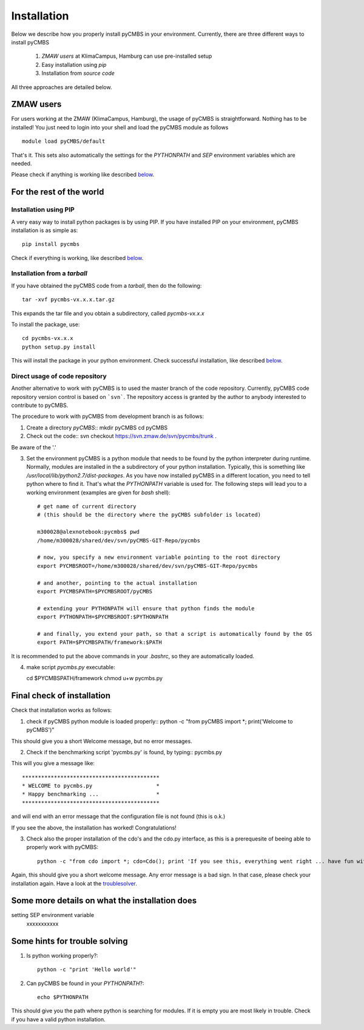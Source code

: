 Installation
============

Below we describe how you properly install pyCMBS in your environment. Currently, there are three different ways to install pyCMBS

 1. *ZMAW users* at KlimaCampus, Hamburg can use pre-installed setup
 2. Easy installation using *pip*
 3. Installation from *source code*

All three approaches are detailed below.


ZMAW users
----------

For users working at the ZMAW (KlimaCampus, Hamburg), the usage of pyCMBS is straightforward. Nothing has to be installed! You just need to login into your shell and load the pyCMBS module as follows ::
    
    module load pyCMBS/default

That's it. This sets also automatically the settings for the *PYTHONPATH* and *SEP* environment variables which are needed.

Please check if anything is working like described below_.



For the rest of the world
-------------------------

Installation using PIP
~~~~~~~~~~~~~~~~~~~~~~

A very easy way to install python packages is by using PIP. If you have installed PIP on your environment,  pyCMBS installation is as simple as::

    pip install pycmbs
    
Check if everything is working,  like described below_.


Installation from a *tarball*
~~~~~~~~~~~~~~~~~~~~~~~~~~~~~

If you have obtained the pyCMBS code from a *tarball*, then do the following::

    tar -xvf pycmbs-vx.x.x.tar.gz
    
This expands the tar file and you obtain a subdirectory,  called *pycmbs-vx.x.x*

To install the package,  use::

    cd pycmbs-vx.x.x
    python setup.py install
    
This will install the package in your python environment. Check successful installation,  like described below_.



Direct usage of code repository
~~~~~~~~~~~~~~~~~~~~~~~~~~~~~~~

Another alternative to work with pyCMBS is to used the master branch of the code repository. Currently, pyCMBS code repository version control is based on ```svn```. The repository access is granted by the author to anybody interested to contribute to pyCMBS. 

The procedure to work with pyCMBS from development branch is as follows:

1. Create a directory *pyCMBS*::
   mkdir pyCMBS
   cd pyCMBS


2. Check out the code::
   svn checkout https://svn.zmaw.de/svn/pycmbs/trunk .

Be aware of the '.'

3. Set the environment
   pyCMBS is a python module that needs to be found by the python interpreter during runtime. Normally, modules are installed in the a subdirectory of your python installation. Typically, this is something like */usr/local/lib/python2.7/dist-packages*.
   As you have now installed pyCMBS in a different location, you need to tell python where to find it. That's what the *PYTHONPATH* variable is used for. The following steps will lead you to a working environment (examples are given for *bash* shell)::

    # get name of current directory
    # (this should be the directory where the pyCMBS subfolder is located)

    m300028@alexnotebook:pycmbs$ pwd
    /home/m300028/shared/dev/svn/pyCMBS-GIT-Repo/pycmbs

    # now, you specify a new environment variable pointing to the root directory
    export PYCMBSROOT=/home/m300028/shared/dev/svn/pyCMBS-GIT-Repo/pycmbs

    # and another, pointing to the actual installation
    export PYCMBSPATH=$PYCMBSROOT/pyCMBS

    # extending your PYTHONPATH will ensure that python finds the module
    export PYTHONPATH=$PYCMBSROOT:$PYTHONPATH

    # and finally, you extend your path, so that a script is automatically found by the OS
    export PATH=$PYCMBSPATH/framework:$PATH

It is recommended to put the above commands in your *.bashrc*, so they are automatically loaded.


4. make script *pycmbs.py* executable::

   cd $PYCMBSPATH/framework
   chmod u+w pycmbs.py




.. _below:

Final check of installation
---------------------------

Check that installation works as follows:

1. check if pyCMBS python module is loaded properly::
   python -c "from pyCMBS import *; print('Welcome to pyCMBS')"

This should give you a short Welcome message, but no error messages.

2. Check if the benchmarking script 'pycmbs.py' is found, by typing::
   pycmbs.py

This will you give a message like::

   *******************************************
   * WELCOME to pycmbs.py                    *
   * Happy benchmarking ...                  *
   *******************************************

and will end with an error message that the configuration file is not found (this is o.k.)

If you see the above, the installation has worked! Congratulations!

3. Check also the proper installation of the cdo's and the cdo.py interface, as this is a prerequesite of beeing able to properly work with pyCMBS::

     python -c "from cdo import *; cdo=Cdo(); print 'If you see this, everything went right ... have fun with pyCMBS and CDOs'" 

Again, this should give you a short welcome message. Any error message is a bad sign. In that case, please check your installation again. Have a look at the troublesolver_.


.. _installation_details:

Some more details on what the installation does
------------------------------------------------

setting SEP environment variable
    xxxxxxxxxxx

.. _troublesolver:

Some hints for trouble solving
------------------------------

1. Is python working properly?::

    python -c "print 'Hello world'"

2. Can pyCMBS be found in your *PYTHONPATH*?::

    echo $PYTHONPATH

This should give you the path where python is searching for modules. If it is empty you are most likely in trouble. Check if you have a valid python installation. 













